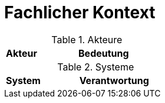 = Fachlicher Kontext

//image::fachlicher-kontext.png[align=center]

[cols="20%,80%"]
.Akteure
|===
|Akteur | Bedeutung

|===

[cols="20%,80%"]
.Systeme
|===
| System | Verantwortung

|===

<<<
